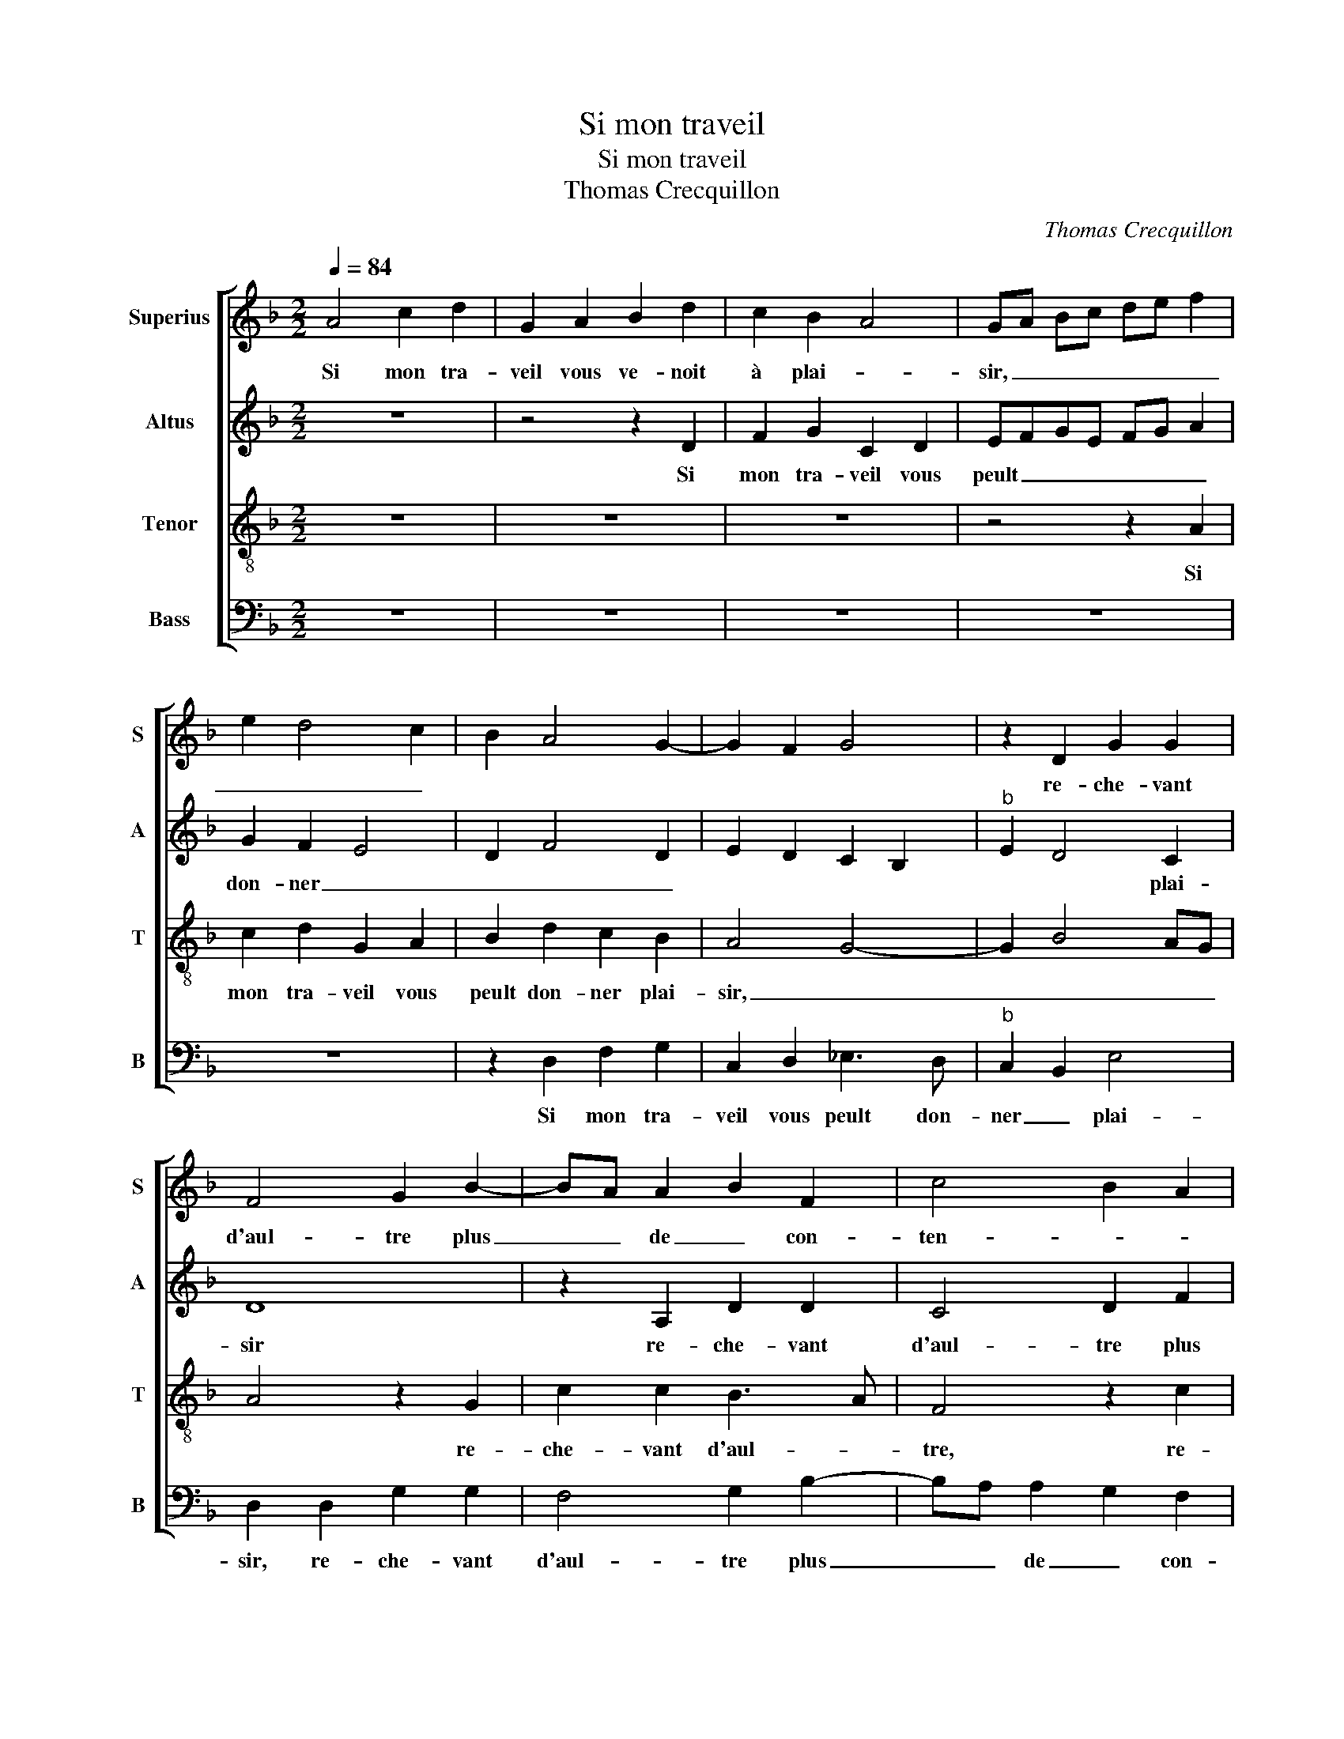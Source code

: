 X:1
T:Si mon traveil
T:Si mon traveil
T:Thomas Crecquillon
C:Thomas Crecquillon
%%score [ 1 2 3 4 ]
L:1/8
Q:1/4=84
M:2/2
K:F
V:1 treble nm="Superius" snm="S"
V:2 treble nm="Altus" snm="A"
V:3 treble-8 nm="Tenor" snm="T"
V:4 bass nm="Bass" snm="B"
V:1
 A4 c2 d2 | G2 A2 B2 d2 | c2 B2 A4 | GA Bc de f2 | e2 d4 c2 | B2 A4 G2- | G2 F2 G4 | z2 D2 G2 G2 | %8
w: Si mon tra-|veil vous ve- noit|à plai- *|sir, _ _ _ _ _ _|_ _ _|||re- che- vant|
 F4 G2 B2- | BA A2 B2 F2 | c4 B2 A2 | GA Bc de f2- | fe d4 c2 | d2 A2 c2 d2 | G2 A2 B2 d2 | %15
w: d'aul- tre plus|_ _ de _ con-|ten- * *||* * * te-|ment, ne crai- gnez|plus me fai- re|
 c2 B2 A4 | GA Bc de f2 | e2 d4 c2 | B2 A3 G G2- | G2 F2 G4 | z2 D2 G2 G2 | F2 F2 G2 B2- | %22
w: des- * plai-||||* * sir,|mais en lais-|sez à mes ieulx|
 BA A2 B2 F2 | c4 B2 A2 | GA Bc de f2- | fe d4 c2 | d2 f2 f2 f2 | c2 c2 c2 A2 | B2 c3 B A2- | %29
w: _ _ le- _ _|_ _ _||* * * tour-|ment, puis que du|mal sont les com-|men- * * *|
 A2 G2 A2 f2 | e2 d4 c2- | c2 B4 AG | A4 z2 A2 | A2 A2 BA Bc | d2 c4 B2- | B2 A2 B4 | z2 B4 B2 | %37
w: * ce- ments, c'est|bien _ _|_ rai- * *|son, qu'ilz|en seuf- frent _ _ _|_ la pai-|* * ne,|plou- rez|
 A2 A4 B2 | B2 B2 B2 B2 | A4 G4 | F2 f2 e2 d2 | c2 B2 A4- | A4 B4 |: B2 B2 A2 F2 | A3 B c2 d2 | %45
w: donc, plou- rez|donc, po- vres ieulx,|dou- ce-|ment, po- vres ieulx|dou- ce- ment,|_ le|dueil is- su de|la joy- e'in- cer-|
 e4 f3 e | d2 c2 B2 A2- | A2 G4 F2 |[M:2/4] G2 B2 :|[M:2/2] G8 |] %50
w: tai- * *|||ne, le|ne.|
V:2
 z8 | z4 z2 D2 | F2 G2 C2 D2 | EFGE FG A2 | G2 F2 E4 | D2 F4 D2 | E2 D2 C2 B,2 |"^b" E2 D4 C2 | %8
w: |Si|mon tra- veil vous|peult _ _ _ _ _ _|don- ner _|_ _ _||* * plai-|
 D8 | z2 A,2 D2 D2 | C4 D2 F2 | E2 D2 G2 A2 | F2 G2 A4 | F4 z2 D2 | E2 F2 D2 D2 | F2 G2 C2 D2 | %16
w: sir|re- che- vant|d'aul- tre plus|de con- ten- *|* * te-|ment, ne|crai- gnez pas, ne|crai- gnez pas me|
 EFGE FG A2 | G2 F2 E4 | D2 F4 D2 | E2 D2 C2 B,2 |"^b" E2 D4 C2 | D8 | z2 A,2 D2 D2 | C3 C D2 F2 | %24
w: fai- * * * * * *|re des- plai-|sir, me _|fai- * * *|re des- plai-|sir,|mais en lais-|sez à mes ieulx|
 E2 D2 G2 A2 | F2 G2 A4 | F4 z2 A2 | A2 A2 A2 F2- | F2 A3 G F2- | F2 E2 F2 A2 | G2 A4 A2 | F4 F4- | %32
w: le- _ _ _|_ _ tour-|ment, puis|que du mal sont|_ les com- men-|* ce- ments, c'est|bien _ rai-|* son,|
 F4 z2 F2 | F2 F2 D2 G2 | A2 G2 F2 E2 | F4 z2 F2- | F2 G2 G4 | F6 F2 | F2 F2 G2 F2 | F2 F2 D4- | %40
w: _ qu'ilz|en seuf- frent la|pai- * * *|ne, plou-|* rez donc,|plou- rez|donc, po- vres ieulx,|dou- ce- ment,|
 D4 z2 A2- | A2 G2 F2 E2 | F4 D2 B,2 |: B,CDE F2 F2 | F2 F2 E2 D2- | D2 C2 D4- | D2 F2 F3 E | %47
w: _ po-|* vres ieulx dou-|ce- ment, le|dueil _ _ _ _ is-|su de la joy-|* e'in- cer-|* * tai- *|
"^b" D2 E2 D4 |[M:2/4] B,2 B,2 :|[M:2/2] D8 |] %50
w: |ne, le|ne.|
V:3
 z8 | z8 | z8 | z4 z2 A2 | c2 d2 G2 A2 | B2 d2 c2 B2 | A4 G4- | G2 B4 AG | A4 z2 G2 | c2 c2 B3 A | %10
w: |||Si|mon tra- veil vous|peult don- ner plai-|sir, _|_ _ _ _|* re-|che- vant d'aul- *|
 F4 z2 c2 | c2 B4 c2 | d3 e f2 e2 | d4 c2 B2 | c4 B4 | z8 | z4 z2 A2 | c2 d2 G2 A2 | B2 d2 c2 B2 | %19
w: tre, re-|che- vant _|d'aul- tre plus de|con ten- *|te- ment,||ne|crai- gnez pas me|fai- re des _|
 A4 G4- | G2 B4 AG | A4 z2 G2 | c2 c2 B3 A | F4 z2 c2 | c2 B4 c2 | d3 e f2 e2 | d4 z2 f2 | %27
w: plai- *||sir, mais|en lais- sez _|_ à-|mes ieulx _|le _ _ tour-|ment, puis|
 f2 f2 c2 c2 | d2 c2 A2 c2 | B4 A3 B | c2 f4 e2 | d4 c4 | z2 c2 c2 c2 | d2 c2 Bc de | f2 e2 d2 cB | %35
w: que du mal sont|les com- men- ce-|ments, c'est _|_ bien rai-|* son,|qu'ilz en seuf-|frent la pai- * * *||
 c4 B2 d2- | d2 _e2 e4 | c6 d2 | d2 d2 d2 d2 | c4 B4 | A3 B c2 d2 |"^#" A2 d4 c2 | d8 |: %43
w: * ne, plou-|* rez donc,|plou- rez|donc, po- vres ieulx,|dou- ce-|ment, _ _ dou-|* * ce-|ment,|
 z2 d2 d2 d2 | c2 c2 c2 A2- | A2 G2 A4 | B2 c2 d3 c | B2 c2 A4 |[M:2/4] G4 :|[M:2/2] G8 |] %50
w: le dueil is-|su de la joy-|* e'in- cer-|tai- * * *||ne,|ne.|
V:4
 z8 | z8 | z8 | z8 | z8 | z2 D,2 F,2 G,2 | C,2 D,2 _E,3 D, |"^b" C,2 B,,2 E,4 | D,2 D,2 G,2 G,2 | %9
w: |||||Si mon tra-|veil vous peult don-|ner _ plai-|sir, re- che- vant|
 F,4 G,2 B,2- | B,A, A,2 G,2 F,2 | C,2 G,4 F,2 | B,4 A,4 | D,E, F,G, A,2 G,2- | G,2 F,2 G,4 | z8 | %16
w: d'aul- tre plus|_ _ de _ con-|ten- * *|||* te- ment,||
 z8 | z8 | z2 D,2 F,2 G,2 |"^b" C,2 D,2 E,3 D, |"^b" C,2 B,,2 E,4 |"^#" D,2 D,2 G,2 G,2 | %22
w: ||ne crai- gnez|pas me fai- *|* re des-|* plai- sir, mais|
 F,4 G,2 B,2- | B,2 A,2 G,2 F,2 | C,2 G,4 F,2 | B,4 A,4 | D,8 | z2 F,2 F,2 F,2 | B,,2 F,2 F,2 F,2 | %29
w: lais- sez à|_ mes ieulx le-|_ _ _|* tour-|ment,|puis que du|mal sont les com-|
 G,2 G,2 D,4 | z2 D,2 A,4 | B,4 F,4- | F,4 z2 F,2 | F,2 F,2 G,3 F, | D,2 E,2 F,2 G,2 | %35
w: men- ce- ments,|c'est bien|rai- son,|_ qu'ilz|en seuf- frent la|pai- * * *|
 F,4 B,,2 B,2- | B,2 _E,2 E,4 | F,6 B,,2 | B,,2 B,2 G,2 B,2 | F,4 G,4 | D,2 D,2 A,2 D,2 | %41
w: * ne, plou-|* rez donc,|plou- rez|donc, po- vres ieulx,|dou- ce-|ment, po- vres ieulx|
 F,2 G,2 A,4 | D,4 z2 G,2 |:"^#" G,2 G,2 F,2 D,2 | F,3 G, A,2 F,2 | E,4 D,2 F,2 | G,2 A,2 B,2 F,2 | %47
w: dou- * ce-|ment, le|dueil is- su de|la joy- e'in- cer-|tai- * *||
 G,2 C,2 D,4 |[M:2/4] z2 G,2 :|[M:2/2] G,8 |] %50
w: * * ne,|le|ne.|

